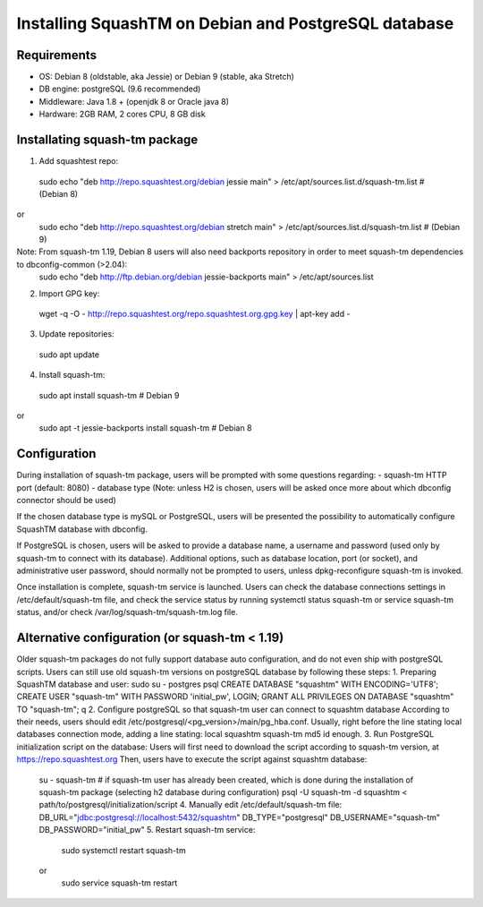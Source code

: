 Installing SquashTM on Debian and PostgreSQL database
=====================================================

Requirements
-------------
- OS: Debian 8 (oldstable, aka Jessie) or Debian 9 (stable, aka Stretch)
- DB engine: postgreSQL (9.6 recommended)
- Middleware: Java 1.8 + (openjdk 8 or Oracle java 8)
- Hardware: 2GB RAM, 2 cores CPU, 8 GB disk 

Installating squash-tm package
------------------------------
1. Add squashtest repo:
 sudo echo "deb http://repo.squashtest.org/debian jessie main" > /etc/apt/sources.list.d/squash-tm.list # (Debian 8)
or
 sudo echo "deb http://repo.squashtest.org/debian stretch main" > /etc/apt/sources.list.d/squash-tm.list # (Debian 9)
Note: From squash-tm 1.19, Debian 8 users will also need backports repository in order to meet squash-tm dependencies to dbconfig-common (>2.04):
 sudo echo "deb http://ftp.debian.org/debian jessie-backports main" > /etc/apt/sources.list
2. Import GPG key:
 wget -q -O - http://repo.squashtest.org/repo.squashtest.org.gpg.key | apt-key add - 
3. Update repositories:
 sudo apt update
4. Install squash-tm:
 sudo apt install squash-tm # Debian 9
or
 sudo apt -t jessie-backports install squash-tm # Debian 8
 
Configuration
-------------
During installation of squash-tm package, users will be prompted with some questions regarding:
- squash-tm HTTP port (default: 8080)
- database type (Note: unless H2 is chosen, users will be asked once more about which dbconfig connector should be used)

If the chosen database type is mySQL or PostgreSQL, users will be presented the possibility to automatically configure SquashTM database with dbconfig.

If PostgreSQL is chosen, users will be asked to provide a database name, a username and password (used only by squash-tm to connect with its database). Additional options, such as database location, port (or socket), and administrative user password, should normally not be prompted to users, unless dpkg-reconfigure squash-tm is invoked.

Once installation is complete, squash-tm service is launched. Users can check the database connections settings in /etc/default/squash-tm file, and check the service status by running systemctl status squash-tm or service squash-tm status, and/or check /var/log/squash-tm/squash-tm.log file.


Alternative configuration (or squash-tm < 1.19)
-----------------------------------------------
Older squash-tm packages do not fully support database auto configuration, and do not even ship with postgreSQL scripts. Users can still use old squash-tm versions on postgreSQL database by following these steps:
1. Preparing SquashTM database and user:
sudo su - postgres
psql
CREATE DATABASE "squashtm" WITH ENCODING='UTF8'; 
CREATE USER "squash-tm" WITH PASSWORD 'initial_pw', LOGIN; 
GRANT ALL PRIVILEGES ON DATABASE "squashtm" TO "squash-tm"; 
\q
2. Configure postgreSQL so that squash-tm user can connect to squashtm database
According to their needs, users should edit /etc/postgresql/<pg_version>/main/pg_hba.conf. Usually, right before the line stating local databases connection mode, adding a line stating:
local squashtm squash-tm md5
id enough.
3. Run PostgreSQL initialization script on the database:
Users will first need to download the script according to squash-tm version, at https://repo.squashtest.org
Then, users have to execute the script against squashtm database:
 su - squash-tm # if squash-tm user has already been created, which is done during the installation of squash-tm package (selecting h2 database during configuration)
 psql -U squash-tm -d squashtm < path/to/postgresql/initialization/script
 4. Manually edit /etc/default/squash-tm file:
 DB_URL="jdbc:postgresql://localhost:5432/squashtm"
 DB_TYPE="postgresql"
 DB_USERNAME="squash-tm"
 DB_PASSWORD="initial_pw"
 5. Restart squash-tm service:
  sudo systemctl restart squash-tm
 or
  sudo service squash-tm restart

